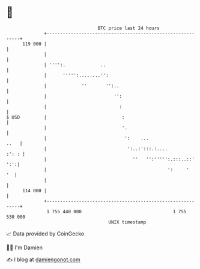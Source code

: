 * 👋

#+begin_example
                                     BTC price last 24 hours                    
                 +------------------------------------------------------------+ 
         119 000 |                                                            | 
                 |                                                            | 
                 | '''':.             ..                                      | 
                 |      ''''':........'':                                     | 
                 |             ''       '':..                                 | 
                 |                         '':                                | 
                 |                           :                                | 
   $ USD         |                            :                               | 
                 |                            '.                              | 
                 |                             ':    ...                 ..   | 
                 |                              ':..:':::.:....         :': : | 
                 |                                ''   '':''''':.:::..::' ':':| 
                 |                                             ':     '    '  | 
                 |                                                            | 
         114 000 |                                                            | 
                 +------------------------------------------------------------+ 
                  1 755 440 000                                  1 755 530 000  
                                         UNIX timestamp                         
#+end_example
📈 Data provided by CoinGecko

🧑‍💻 I'm Damien

✍️ I blog at [[https://www.damiengonot.com][damiengonot.com]]
